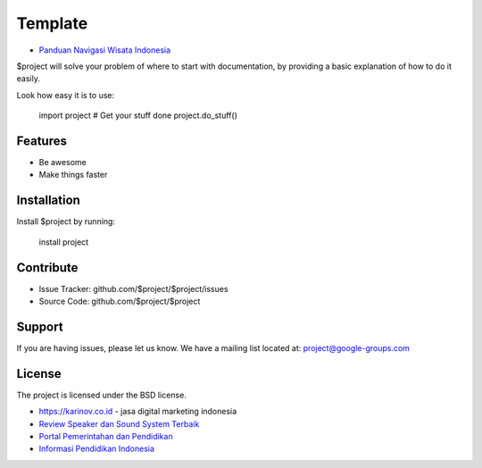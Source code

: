Template
========

- `Panduan Navigasi Wisata Indonesia <https://www.navi.id>`_
$project will solve your problem of where to start with documentation,
by providing a basic explanation of how to do it easily.

Look how easy it is to use:

    import project
    # Get your stuff done
    project.do_stuff()

Features
--------

- Be awesome
- Make things faster

Installation
------------

Install $project by running:

    install project

Contribute
----------

- Issue Tracker: github.com/$project/$project/issues
- Source Code: github.com/$project/$project

Support
-------

If you are having issues, please let us know.
We have a mailing list located at: project@google-groups.com

License
-------

The project is licensed under the BSD license.

- https://karinov.co.id - jasa digital marketing indonesia
- `Review Speaker dan Sound System Terbaik <https://www.fedora.or.id>`_
- `Portal Pemerintahan dan Pendidikan <https://id.karinov.co.id>`_
- `Informasi Pendidikan Indonesia <https://www.evaluasi.or.id>`_
